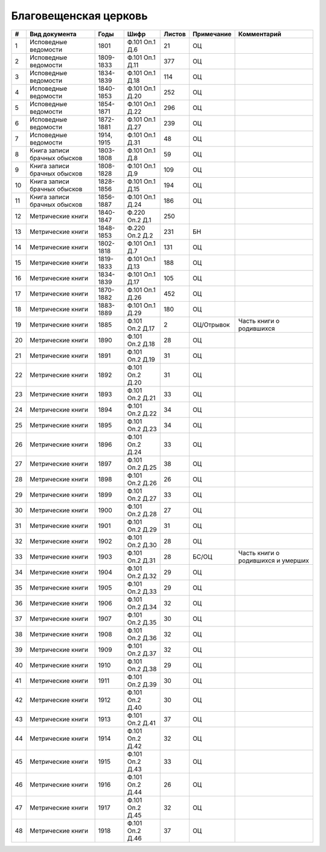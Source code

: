 
.. Church datasheet RST template
.. Autogenerated by cfp-sphinx.py

.. index:: Благовещенская церковь

Благовещенская церковь
======================

.. list-table::
   :header-rows: 1

   * - #
     - Вид документа
     - Годы
     - Шифр
     - Листов
     - Примечание
     - Комментарий

   * - 1
     - Исповедные ведомости
     - 1801
     - Ф.101 Оп.1 Д.6
     - 21
     - ОЦ
     - 
   * - 2
     - Исповедные ведомости
     - 1809-1833
     - Ф.101 Оп.1 Д.11
     - 377
     - ОЦ
     - 
   * - 3
     - Исповедные ведомости
     - 1834-1839
     - Ф.101 Оп.1 Д.18
     - 114
     - ОЦ
     - 
   * - 4
     - Исповедные ведомости
     - 1840-1853
     - Ф.101 Оп.1 Д.20
     - 252
     - ОЦ
     - 
   * - 5
     - Исповедные ведомости
     - 1854-1871
     - Ф.101 Оп.1 Д.22
     - 296
     - ОЦ
     - 
   * - 6
     - Исповедные ведомости
     - 1872-1881
     - Ф.101 Оп.1 Д.27
     - 239
     - ОЦ
     - 
   * - 7
     - Исповедные ведомости
     - 1914, 1915
     - Ф.101 Оп.1 Д.31
     - 48
     - ОЦ
     - 
   * - 8
     - Книга записи брачных обысков
     - 1803-1808
     - Ф.101 Оп.1 Д.8
     - 59
     - ОЦ
     - 
   * - 9
     - Книга записи брачных обысков
     - 1808-1828
     - Ф.101 Оп.1 Д.9
     - 109
     - ОЦ
     - 
   * - 10
     - Книга записи брачных обысков
     - 1828-1856
     - Ф.101 Оп.1 Д.15
     - 194
     - ОЦ
     - 
   * - 11
     - Книга записи брачных обысков
     - 1856-1887
     - Ф.101 Оп.1 Д.24
     - 186
     - ОЦ
     - 
   * - 12
     - Метрические книги
     - 1840-1847
     - Ф.220 Оп.2 Д.1
     - 250
     - 
     - 
   * - 13
     - Метрические книги
     - 1848-1853
     - Ф.220 Оп.2 Д.2
     - 231
     - БН
     - 
   * - 14
     - Метрические книги
     - 1802-1818
     - Ф.101 Оп.1 Д.7
     - 131
     - ОЦ
     - 
   * - 15
     - Метрические книги
     - 1819-1833
     - Ф.101 Оп.1 Д.13
     - 188
     - ОЦ
     - 
   * - 16
     - Метрические книги
     - 1834-1839
     - Ф.101 Оп.1 Д.17
     - 105
     - ОЦ
     - 
   * - 17
     - Метрические книги
     - 1870-1882
     - Ф.101 Оп.1 Д.26
     - 452
     - ОЦ
     - 
   * - 18
     - Метрические книги
     - 1883-1889
     - Ф.101 Оп.1 Д.29
     - 180
     - ОЦ
     - 
   * - 19
     - Метрические книги
     - 1885
     - Ф.101 Оп.2 Д.17
     - 2
     - ОЦ/Отрывок
     - Часть книги о родившихся
   * - 20
     - Метрические книги
     - 1890
     - Ф.101 Оп.2 Д.18
     - 28
     - ОЦ
     - 
   * - 21
     - Метрические книги
     - 1891
     - Ф.101 Оп.2 Д.19
     - 31
     - ОЦ
     - 
   * - 22
     - Метрические книги
     - 1892
     - Ф.101 Оп.2 Д.20
     - 31
     - ОЦ
     - 
   * - 23
     - Метрические книги
     - 1893
     - Ф.101 Оп.2 Д.21
     - 33
     - ОЦ
     - 
   * - 24
     - Метрические книги
     - 1894
     - Ф.101 Оп.2 Д.22
     - 34
     - ОЦ
     - 
   * - 25
     - Метрические книги
     - 1895
     - Ф.101 Оп.2 Д.23
     - 34
     - ОЦ
     - 
   * - 26
     - Метрические книги
     - 1896
     - Ф.101 Оп.2 Д.24
     - 33
     - ОЦ
     - 
   * - 27
     - Метрические книги
     - 1897
     - Ф.101 Оп.2 Д.25
     - 38
     - ОЦ
     - 
   * - 28
     - Метрические книги
     - 1898
     - Ф.101 Оп.2 Д.26
     - 26
     - ОЦ
     - 
   * - 29
     - Метрические книги
     - 1899
     - Ф.101 Оп.2 Д.27
     - 33
     - ОЦ
     - 
   * - 30
     - Метрические книги
     - 1900
     - Ф.101 Оп.2 Д.28
     - 27
     - ОЦ
     - 
   * - 31
     - Метрические книги
     - 1901
     - Ф.101 Оп.2 Д.29
     - 31
     - ОЦ
     - 
   * - 32
     - Метрические книги
     - 1902
     - Ф.101 Оп.2 Д.30
     - 28
     - ОЦ
     - 
   * - 33
     - Метрические книги
     - 1903
     - Ф.101 Оп.2 Д.31
     - 28
     - БС/ОЦ
     - Часть книги о родившихся и умерших
   * - 34
     - Метрические книги
     - 1904
     - Ф.101 Оп.2 Д.32
     - 29
     - ОЦ
     - 
   * - 35
     - Метрические книги
     - 1905
     - Ф.101 Оп.2 Д.33
     - 29
     - ОЦ
     - 
   * - 36
     - Метрические книги
     - 1906
     - Ф.101 Оп.2 Д.34
     - 32
     - ОЦ
     - 
   * - 37
     - Метрические книги
     - 1907
     - Ф.101 Оп.2 Д.35
     - 30
     - ОЦ
     - 
   * - 38
     - Метрические книги
     - 1908
     - Ф.101 Оп.2 Д.36
     - 32
     - ОЦ
     - 
   * - 39
     - Метрические книги
     - 1909
     - Ф.101 Оп.2 Д.37
     - 32
     - ОЦ
     - 
   * - 40
     - Метрические книги
     - 1910
     - Ф.101 Оп.2 Д.38
     - 29
     - ОЦ
     - 
   * - 41
     - Метрические книги
     - 1911
     - Ф.101 Оп.2 Д.39
     - 30
     - ОЦ
     - 
   * - 42
     - Метрические книги
     - 1912
     - Ф.101 Оп.2 Д.40
     - 30
     - ОЦ
     - 
   * - 43
     - Метрические книги
     - 1913
     - Ф.101 Оп.2 Д.41
     - 37
     - ОЦ
     - 
   * - 44
     - Метрические книги
     - 1914
     - Ф.101 Оп.2 Д.42
     - 32
     - ОЦ
     - 
   * - 45
     - Метрические книги
     - 1915
     - Ф.101 Оп.2 Д.43
     - 33
     - ОЦ
     - 
   * - 46
     - Метрические книги
     - 1916
     - Ф.101 Оп.2 Д.44
     - 26
     - ОЦ
     - 
   * - 47
     - Метрические книги
     - 1917
     - Ф.101 Оп.2 Д.45
     - 32
     - ОЦ
     - 
   * - 48
     - Метрические книги
     - 1918
     - Ф.101 Оп.2 Д.46
     - 37
     - ОЦ
     - 


